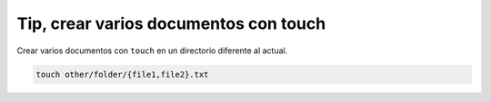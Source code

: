 .. _reference-linux-tip_crear_varios_archivos_con_touch:

######################################
Tip, crear varios documentos con touch
######################################

Crear varios documentos con ``touch`` en un directorio diferente al actual.

.. code-block:: bash

    touch other/folder/{file1,file2}.txt
